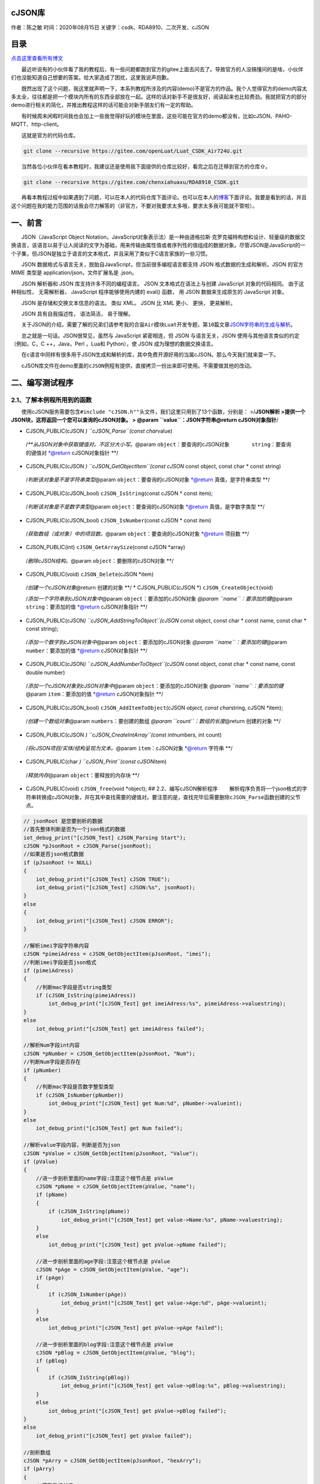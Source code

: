 cJSON库
=======

作者：陈之敏 时间：2020年08月15日 关键字：csdk、RDA8910、二次开发、cJSON

目录
====

`点击这里查看所有博文 <https://blog.csdn.net/weixin_44570083/article/details/104285283>`__

  最近听说有的小伙伴看了我的教程后，有一些问题都跑到官方的gitee上面去问去了。导致官方的人没搞懂问的是啥，小伙伴们也没能知道自己想要的答案。给大家造成了困扰，这里我说声抱歉。

  既然出现了这个问题，我这里就声明一下，本系列教程所涉及的内容(demo)不是官方的作品。我个人觉得官方的demo内容太多太全，往往都是把一个模块内所有的东西全部放在一起。这样的话对新手不是很友好，阅读起来也比较费劲。我就把官方的部分demo进行相关的简化，并推出教程这样的话可能会对新手朋友们有一定的帮助。

  有时候周末闲暇时间我也会加上一些我觉得好玩的模块在里面，这些可能在官方的demo都没有，比如cJSON、PAHO-MQTT、http-client。

  这就是官方的代码仓库。

.. code:: c

   git clone --recursive https://gitee.com/openLuat/Luat_CSDK_Air724U.git

  当然各位小伙伴在看本教程时，我建议还是使用我下面提供的仓库比较好，看完之后在迁移到官方的仓库⇧。

.. code:: c

   git clone --recursive https://gitee.com/chenxiahuaxu/RDA8910_CSDK.git

  再看本教程过程中如果遇到了问题，可以在本人的代码仓库下面评论。也可以在本人的\ `博客 <https://blog.csdn.net/weixin_44570083/article/details/104285283>`__\ 下面评论。我要是看到的话，并且这个问题在我的能力范围的话我会尽力解答的（非官方，不要对我要求太多哦，要求太多我可能就不管啦）。

一、前言
========

  JSON（JavaScript Object
Notation，JavaScript对象表示法）是一种由道格拉斯·克罗克福特构想和设计、轻量级的数据交换语言，该语言以易于让人阅读的文字为基础，用来传输由属性值或者序列性的值组成的数据对象。尽管JSON是JavaScript的一个子集，但JSON是独立于语言的文本格式，并且采用了类似于C语言家族的一些习惯。

  JSON 数据格式与语言无关，脱胎自JavaScript，但当前很多编程语言都支持
JSON 格式数据的生成和解析。JSON 的官方 MIME 类型是
application/json，文件扩展名是 .json。

  JSON 解析器和 JSON 库支持许多不同的编程语言。 JSON
文本格式在语法上与创建 JavaScript 对象的代码相同。 由于这种相似性，
无需解析器， JavaScript 程序能够使用内建的 eval() 函数， 用 JSON
数据来生成原生的 JavaScript 对象。

  JSON 是存储和交换文本信息的语法。 类似 XML。 JSON 比 XML 更小、 更快，
更易解析。

  JSON 具有自我描述性， 语法简洁， 易于理解。

  关于JSON的介绍，需要了解的兄弟们请参考我的\ ``合宙Air模块Luat开发``\ 专题，\ ``第10篇``\ 文章\ `JSON字符串的生成与解析 <https://blog.csdn.net/weixin_44570083/article/details/105285966>`__\ 。

|在这里插入图片描述|   总之就是一句话。JSON很常见，虽然与 JavaScript
紧密相连，但 JSON 与语言无关，JSON 使用与其他语言类似的约定（例如，C，C
++，Java，Perl ，Lua和 Python），使 JSON 成为理想的数据交换语言。

  在c语言中同样有很多用于JSON生成和解析的库，其中免费开源好用的当属cJSON。那么今天我们就来耍一下。

  cJSON库文件在demo里面的\ ``cJSON``\ 例程有提供，直接拷贝一份出来即可使用。不需要做其他的改动。

二、编写测试程序
================

2.1、了解本例程所用到的函数
---------------------------

  使用cJSON服务需要包含\ ``#include "cJSON.h""``\ 头文件，我们这里只用到了13个函数，分别是：
>/**JSON解析 >提供一个JSON块，这将返回一个您可以查询的cJSON对象。 >
@param ``value``\ ：JSON字符串\ @return cJSON对象指针**/

-  CJSON_PUBLIC(cJSON *) ``cJSON_Parse``\ (const char*\ value)

..

   /*\*\ *从JSON对象中获取键值对。不区分大小写。*\ @param
   ``object``\ ：要查询的cJSON对象     ``string``\ ：要查询的键值对
   \*@return cJSON对象指针 \**/

-  CJSON_PUBLIC(cJSON *) ``cJSON_GetObjectItem``\ (const cJSON* const
   object, const char \* const string)

..

   /*判断该对象是不是字符串类型*\ @param ``object``\ ：要查询的cJSON对象
   \*@return 真值，是字符串类型 \**/

-  CJSON_PUBLIC(cJSON_bool) ``cJSON_IsString``\ (const cJSON \* const
   item);

..

   /*判断该对象是不是数字类型*\ @param ``object``\ ：要查询的cJSON对象
   \*@return 真值，是字数字类型 \**/

-  CJSON_PUBLIC(cJSON_bool) ``cJSON_IsNumber``\ (const cJSON \* const
   item)

..

   /*获取数组（或对象）中的项目数。*\ @param
   ``object``\ ：要查询的cJSON对象 \*@return 项目数 \**/

-  CJSON_PUBLIC(int) ``cJSON_GetArraySize``\ (const cJSON \*array)

..

   /*删除cJSON结构。*\ @param ``object``\ ：要删除的cJSON对象 \**/

-  CJSON_PUBLIC(void) ``cJSON_Delete``\ (cJSON \*item)

..

   /*创建一个cJSON对象*\ @return 创建的对象 \**/ \* CJSON_PUBLIC(cJSON
   \*) ``cJSON_CreateObject``\ (void)

   /*添加一个字符串到cJSON对象中*\ @param
   ``object``\ ：要添加的cJSON对象 *@param
   ``name``\ ：要添加的键*\ @param ``string``\ ：要添加的值 \*@return
   cJSON对象指针 \**/

-  CJSON_PUBLIC(cJSON\ *) ``cJSON_AddStringToObject``\ (cJSON* const
   object, const char \* const name, const char \* const string);

..

   /*添加一个数字到cJSON对象中*\ @param ``object``\ ：要添加的cJSON对象
   *@param ``name``\ ：要添加的键*\ @param ``number``\ ：要添加的值
   \*@return cJSON对象指针 \**/

-  CJSON_PUBLIC(cJSON\ *) ``cJSON_AddNumberToObject``\ (cJSON* const
   object, const char \* const name, const double number)

..

   /*添加一个cJSON对象到cJSON对象中*\ @param
   ``object``\ ：要添加的cJSON对象 *@param
   ``name``\ ：要添加的键*\ @param ``item``\ ：要添加的值 \*@return
   cJSON对象指针 \**/

-  CJSON_PUBLIC(cJSON_bool) ``cJSON_AddItemToObject``\ (cJSON *object,
   const char*\ string, cJSON \*item);

..

   /*创建一个数组对象*\ @param ``numbers``\ ：要创建的数组 *@param
   ``count``\ ：数组的长度*\ @return 创建的对象 \**/

-  CJSON_PUBLIC(cJSON *) ``cJSON_CreateIntArray``\ (const int*\ numbers,
   int count)

..

   /*将cJSON项目/实体/结构呈现为文本。*\ @param ``item``\ ：cJSON对象
   \*@return 字符串 \**/

-  CJSON_PUBLIC(char *) ``cJSON_Print``\ (const cJSON*\ item)

..

   /*释放内存*\ @param ``object``\ ：要释放的内存块 \**/

-  CJSON_PUBLIC(void) ``cJSON_free``\ (void \*object); ##
   2.2、编写cJSON解析程序
     解析程序负责将一个json格式的字符串转换成cJSON对象，并在其中查找需要的键值对。要注意的是，查找完毕后需要删除\ ``cJSON_Parse``\ 函数创建的父节点。

.. code:: c

       // jsonRoot 是您要剖析的数据
       //首先整体判断是否为一个json格式的数据
       iot_debug_print("[cJSON_Test] cJSON_Parsing Start");
       cJSON *pJsonRoot = cJSON_Parse(jsonRoot);
       //如果是否json格式数据
       if (pJsonRoot != NULL)
       {
           iot_debug_print("[cJSON_Test] cJSON TRUE");
           iot_debug_print("[cJSON_Test] cJSON:%s", jsonRoot);
       }
       else
       {
           iot_debug_print("[cJSON_Test] cJSON ERROR");
       }

       //解析imei字段字符串内容
       cJSON *pimeiAdress = cJSON_GetObjectItem(pJsonRoot, "imei");
       //判断imei字段是否json格式
       if (pimeiAdress)
       {
           //判断mac字段是否string类型
           if (cJSON_IsString(pimeiAdress))
               iot_debug_print("[cJSON_Test] get imeiAdress:%s", pimeiAdress->valuestring);
       }
       else
           iot_debug_print("[cJSON_Test] get imeiAdress failed");

       //解析Num字段int内容
       cJSON *pNumber = cJSON_GetObjectItem(pJsonRoot, "Num");
       //判断Num字段是否存在
       if (pNumber)
       {
           //判断mac字段是否数字整型类型
           if (cJSON_IsNumber(pNumber))
               iot_debug_print("[cJSON_Test] get Num:%d", pNumber->valueint);
       }
       else
           iot_debug_print("[cJSON_Test] get Num failed");

       //解析value字段内容，判断是否为json
       cJSON *pValue = cJSON_GetObjectItem(pJsonRoot, "Value");
       if (pValue)
       {
           //进一步剖析里面的name字段:注意这个根节点是 pValue
           cJSON *pName = cJSON_GetObjectItem(pValue, "name");
           if (pName)
           {
               if (cJSON_IsString(pName))
                   iot_debug_print("[cJSON_Test] get value->Name:%s", pName->valuestring);
           }
           else
               iot_debug_print("[cJSON_Test] get pValue->pName failed");

           //进一步剖析里面的age字段:注意这个根节点是 pValue
           cJSON *pAge = cJSON_GetObjectItem(pValue, "age");
           if (pAge)
           {
               if (cJSON_IsNumber(pAge))
                   iot_debug_print("[cJSON_Test] get value->Age:%d", pAge->valueint);
           }
           else
               iot_debug_print("[cJSON_Test] get pValue->pAge failed");

           //进一步剖析里面的blog字段:注意这个根节点是 pValue
           cJSON *pBlog = cJSON_GetObjectItem(pValue, "blog");
           if (pBlog)
           {
               if (cJSON_IsString(pBlog))
                   iot_debug_print("[cJSON_Test] get value->pBlog:%s", pBlog->valuestring);
           }
           else
               iot_debug_print("[cJSON_Test] get pValue->pBlog failed");
       }
       else
           iot_debug_print("[cJSON_Test] get pValue failed");

       //剖析数组
       cJSON *pArry = cJSON_GetObjectItem(pJsonRoot, "hexArry");
       if (pArry)
       {
           //获取数组长度
           int arryLength = cJSON_GetArraySize(pArry);
           iot_debug_print("[cJSON_Test] get arryLength:%d", arryLength);
           //逐个打印
           int i;
           for (i = 0; i < arryLength; i++)
               iot_debug_print("[cJSON_Test] get cJSON_GetArrayItem(pArry, %d)= %d", i, cJSON_GetArrayItem(pArry, i)->valueint);
       }
       else
           iot_debug_print("[cJSON_Test] get pArry failed");

       //释放内存
       cJSON_Delete(pJsonRoot);

       iot_debug_print("[cJSON_Test] cJSON_Parsing Stop");

  相比Luat中的json解析，cJSON用起来真的是太复杂了。 ##
2.3、编写cJSON生成程序
  生成程序，首先创建一个空的对象（实际是一个链表），然后将不同的键值对依次插入。全部插入完成后，打印查看，最后删除\ ``cJSON_CreateObject``\ 函数创建的父对象\ ``pRoot``
。

.. code:: c

       //取一下本地的station的mac地址，保存在全局变量tempMessage
       iot_debug_print("[cJSON_Test] cJSON_Generate Start");
       cJSON *pRoot = cJSON_CreateObject();

       //新增一个字段imei到根点，数值是tempMessage
       char tempMessage[] = "8661111111111111";
       cJSON_AddStringToObject(pRoot, "imei", tempMessage);

       //新增一个字段number到根点，数值是2
       cJSON_AddNumberToObject(pRoot, "number", 2020);

       cJSON *pValue = cJSON_CreateObject();
       cJSON_AddStringToObject(pValue, "name", "cx");
       cJSON_AddNumberToObject(pValue, "age", 17);
       cJSON_AddItemToObject(pRoot, "value", pValue);

       //数组初始化
       int hex[5] = {11, 12, 13, 14, 15};
       cJSON *pHex = cJSON_CreateIntArray(hex, 5); //创建一个长度为5的int型的数组json元素
       cJSON_AddItemToObject(pRoot, "hex", pHex);  //将数组元素添加进pRoot

       char *s = cJSON_Print(pRoot);
       iot_debug_print("[cJSON_Test] creatJson:%s", s);
       //释放内存
       cJSON_free((void *)s);

       //释放内存
       //cJSON_Delete(pHex);
       //释放内存
       //cJSON_Delete(pValue);
       //释放内存
       cJSON_Delete(pRoot);
       iot_debug_print("[cJSON_Test] cJSON_Generate Stop");

三、编译并下载程序
==================

  完整代码在这，自取。

.. code:: c

   /*
    * @Author: your name
    * @Date: 2020-05-19 14:05:32
    * @LastEditTime: 2020-06-15 00:10:00
    * @LastEditors: Please set LastEditors
    * @Description: In User Settings Edit
    * @FilePath: \RDA8910_CSDK\USER\user_main.c
    */

   #include "string.h"
   //#include "cs_types.h"

   #include "osi_log.h"
   #include "osi_api.h"

   #include "am_openat.h"
   #include "am_openat_vat.h"
   #include "am_openat_common.h"

   #include "iot_debug.h"
   #include "iot_uart.h"
   #include "iot_os.h"
   #include "iot_gpio.h"
   #include "iot_pmd.h"
   #include "iot_adc.h"
   #include "iot_vat.h"
   #include "iot_network.h"
   #include "iot_socket.h"

   #include "cJSON.h"
   //#include "MQTTClient.h"

   HANDLE TestTask_HANDLE = NULL;

   #define jsonRoot "{\r\n"                                                                             \
                    "\"imei\": \"8661111111111111\",\r\n"                                               \
                    "\"Num\": 142,\r\n"                                                                 \
                    "\"Value\": {\r\n"                                                                  \
                    "\"name\": \"cx\",\r\n"                                                             \
                    "\"age\": 18,\r\n"                                                                  \
                    "\"blog\": \"https://blog.csdn.net/weixin_44570083/article/details/104285283\"\r\n" \
                    "},\r\n"                                                                            \
                    "\"hexArry\": [31, 56, 36, 1365, 263]\r\n"                                          \
                    "}\r\n"

   //JSON解析
   void cJSON_Parsing()
   {
       // jsonRoot 是您要剖析的数据
       //首先整体判断是否为一个json格式的数据
       iot_debug_print("[cJSON_Test] cJSON_Parsing Start");
       cJSON *pJsonRoot = cJSON_Parse(jsonRoot);
       //如果是否json格式数据
       if (pJsonRoot != NULL)
       {
           iot_debug_print("[cJSON_Test] cJSON TRUE");
           iot_debug_print("[cJSON_Test] cJSON:%s", jsonRoot);
       }
       else
       {
           iot_debug_print("[cJSON_Test] cJSON ERROR");
       }

       //解析imei字段字符串内容
       cJSON *pimeiAdress = cJSON_GetObjectItem(pJsonRoot, "imei");
       //判断imei字段是否json格式
       if (pimeiAdress)
       {
           //判断mac字段是否string类型
           if (cJSON_IsString(pimeiAdress))
               iot_debug_print("[cJSON_Test] get imeiAdress:%s", pimeiAdress->valuestring);
       }
       else
           iot_debug_print("[cJSON_Test] get imeiAdress failed");

       //解析Num字段int内容
       cJSON *pNumber = cJSON_GetObjectItem(pJsonRoot, "Num");
       //判断Num字段是否存在
       if (pNumber)
       {
           //判断mac字段是否数字整型类型
           if (cJSON_IsNumber(pNumber))
               iot_debug_print("[cJSON_Test] get Num:%d", pNumber->valueint);
       }
       else
           iot_debug_print("[cJSON_Test] get Num failed");

       //解析value字段内容，判断是否为json
       cJSON *pValue = cJSON_GetObjectItem(pJsonRoot, "Value");
       if (pValue)
       {
           //进一步剖析里面的name字段:注意这个根节点是 pValue
           cJSON *pName = cJSON_GetObjectItem(pValue, "name");
           if (pName)
           {
               if (cJSON_IsString(pName))
                   iot_debug_print("[cJSON_Test] get value->Name:%s", pName->valuestring);
           }
           else
               iot_debug_print("[cJSON_Test] get pValue->pName failed");

           //进一步剖析里面的age字段:注意这个根节点是 pValue
           cJSON *pAge = cJSON_GetObjectItem(pValue, "age");
           if (pAge)
           {
               if (cJSON_IsNumber(pAge))
                   iot_debug_print("[cJSON_Test] get value->Age:%d", pAge->valueint);
           }
           else
               iot_debug_print("[cJSON_Test] get pValue->pAge failed");

           //进一步剖析里面的blog字段:注意这个根节点是 pValue
           cJSON *pBlog = cJSON_GetObjectItem(pValue, "blog");
           if (pBlog)
           {
               if (cJSON_IsString(pBlog))
                   iot_debug_print("[cJSON_Test] get value->pBlog:%s", pBlog->valuestring);
           }
           else
               iot_debug_print("[cJSON_Test] get pValue->pBlog failed");
       }
       else
           iot_debug_print("[cJSON_Test] get pValue failed");

       //剖析数组
       cJSON *pArry = cJSON_GetObjectItem(pJsonRoot, "hexArry");
       if (pArry)
       {
           //获取数组长度
           int arryLength = cJSON_GetArraySize(pArry);
           iot_debug_print("[cJSON_Test] get arryLength:%d", arryLength);
           //逐个打印
           int i;
           for (i = 0; i < arryLength; i++)
               iot_debug_print("[cJSON_Test] get cJSON_GetArrayItem(pArry, %d)= %d", i, cJSON_GetArrayItem(pArry, i)->valueint);
       }
       else
           iot_debug_print("[cJSON_Test] get pArry failed");

       //释放内存
       cJSON_Delete(pJsonRoot);

       iot_debug_print("[cJSON_Test] cJSON_Parsing Stop");
   }

   //JSON生成
   void cJSON_Generate()
   {
       //取一下本地的station的mac地址，保存在全局变量tempMessage
       iot_debug_print("[cJSON_Test] cJSON_Generate Start");
       cJSON *pRoot = cJSON_CreateObject();

       //新增一个字段imei到根点，数值是tempMessage
       char tempMessage[] = "8661111111111111";
       cJSON_AddStringToObject(pRoot, "imei", tempMessage);

       //新增一个字段number到根点，数值是2
       cJSON_AddNumberToObject(pRoot, "number", 2020);

       cJSON *pValue = cJSON_CreateObject();
       cJSON_AddStringToObject(pValue, "name", "cx");
       cJSON_AddNumberToObject(pValue, "age", 17);
       cJSON_AddItemToObject(pRoot, "value", pValue);

       //数组初始化
       int hex[5] = {11, 12, 13, 14, 15};
       cJSON *pHex = cJSON_CreateIntArray(hex, 5); //创建一个长度为5的int型的数组json元素
       cJSON_AddItemToObject(pRoot, "hex", pHex);  //将数组元素添加进pRoot

       char *s = cJSON_Print(pRoot);
       iot_debug_print("[cJSON_Test] creatJson:%s", s);
       //释放内存
       cJSON_free((void *)s);

       //释放内存
       //cJSON_Delete(pHex);
       //释放内存
       //cJSON_Delete(pValue);
       //释放内存
       cJSON_Delete(pRoot);
       iot_debug_print("[cJSON_Test] cJSON_Generate Stop");
   }

   //main函数
   int appimg_enter(void *param)
   {
       //系统休眠
       iot_os_sleep(20000);
       cJSON_Parsing();
       cJSON_Generate();
       return 0;
   }

   //退出提示
   void appimg_exit(void)
   {
       OSI_LOGI(0, "application image exit");
   }

四、分析结果
============

  查看输出的日志信息，可以看到JSON的解析与生成都是正确的。

.. code:: c

   [00:11:49.559]  [59599] [ 7216] [                ] [      ] [ ] OPEN/  : [cJSON_Test] cJSON_Parsing Start
   [00:11:49.559]  [59603] [ 7217] [                ] [      ] [ ] OPEN/  : [cJSON_Test] cJSON TRUE
   [00:11:49.559]  [59604] [ 7218] [                ] [      ] [ ] OPEN/  : [cJSON_Test] cJSON:{
   "imei": "8661111111111111",
   "Num": 142,
   "Value": {
   "name": "cx",
   "age": 18,
   "blog": "https://blog.csdn.net/weixin_44570083/article/details/104285283"
   },
   "hexArry": [31, 56, 36, 1365, 263]
   }
   [00:11:49.559]  [59605] [ 7219] [                ] [      ] [ ] OPEN/  : [cJSON_Test] get imeiAdress:8661111111111111
   [00:11:49.559]  [59606] [ 7220] [                ] [      ] [ ] OPEN/  : [cJSON_Test] get Num:142
   [00:11:49.559]  [59606] [ 7221] [                ] [      ] [ ] OPEN/  : [cJSON_Test] get value->Name:cx
   [00:11:49.559]  [59606] [ 7222] [                ] [      ] [ ] OPEN/  : [cJSON_Test] get value->Age:18
   [00:11:49.559]  [59607] [ 7223] [                ] [      ] [ ] OPEN/  : [cJSON_Test] get value->pBlog:https://blog.csdn.net/weixin_44570083/article/details/104285283
   [00:11:49.559]  [59607] [ 7224] [                ] [      ] [ ] OPEN/  : [cJSON_Test] get arryLength:5
   [00:11:49.559]  [59608] [ 7225] [                ] [      ] [ ] OPEN/  : [cJSON_Test] get cJSON_GetArrayItem(pArry, 0)= 31
   [00:11:49.559]  [59608] [ 7226] [                ] [      ] [ ] OPEN/  : [cJSON_Test] get cJSON_GetArrayItem(pArry, 1)= 56
   [00:11:49.559]  [59608] [ 7227] [                ] [      ] [ ] OPEN/  : [cJSON_Test] get cJSON_GetArrayItem(pArry, 2)= 36
   [00:11:49.559]  [59608] [ 7228] [                ] [      ] [ ] OPEN/  : [cJSON_Test] get cJSON_GetArrayItem(pArry, 3)= 1365
   [00:11:49.559]  [59609] [ 7229] [                ] [      ] [ ] OPEN/  : [cJSON_Test] get cJSON_GetArrayItem(pArry, 4)= 263
   [00:11:49.559]  [59609] [ 7230] [                ] [      ] [ ] OPEN/  : [cJSON_Test] cJSON_Parsing Stop
   [00:11:49.559]  [59610] [ 7231] [                ] [      ] [ ] OPEN/  : [cJSON_Test] cJSON_Generate Start
   [00:11:49.559]  [59619] [ 7232] [                ] [      ] [ ] OPEN/  : [cJSON_Test] creatJson:{
       "imei": "8661111111111111",
       "number":   2020,
       "value":    {
           "name": "cx",
           "age":  17
       },
       "hex":  [11, 12, 13, 14, 15]
   }
   [00:11:49.615]  [59620] [ 7233] [                ] [      ] [ ] OPEN/  : [cJSON_Test] cJSON_Generate Stop

..

   不会下载的\ `点击这里 <https://blog.csdn.net/weixin_44570083/article/details/104285283>`__\ ，进去查看我的\ ``RDA8910 CSDK二次开发入门教程``\ 专题第一篇博文\ ``1、RDA8910CSDK二次开发：环境搭建``\ 里面讲了怎么下载
   这里只是我的学习笔记，拿出来给大家分享，欢迎大家批评指正，本篇教程到此结束

.. |在这里插入图片描述| image:: https://img-blog.csdnimg.cn/20200615004541627.png?x-oss-process=image/watermark,type_ZmFuZ3poZW5naGVpdGk,shadow_10,text_aHR0cHM6Ly9ibG9nLmNzZG4ubmV0L3dlaXhpbl80NDU3MDA4Mw==,size_16,color_FFFFFF,t_70
